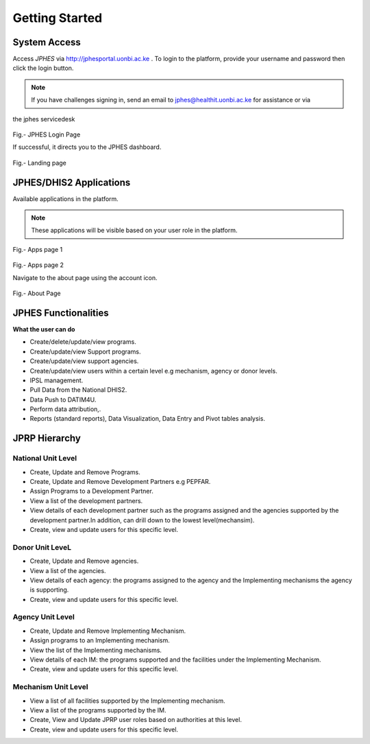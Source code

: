 Getting Started
=====================

System Access
--------------
Access *JPHES* via `http://jphesportal.uonbi.ac.ke <http://jphesportal.uonbi.ac.ke>`_ .
To login to the platform, provide your username and password then click the login button.

.. note:: If you have challenges signing in, send an email to jphes@healthit.uonbi.ac.ke for assistance or via
the jphes servicedesk

.. _login_page:
.. figure::  _static/images/jphes-login-page.png
   :align:   center

Fig.- JPHES Login Page

If successful, it directs you to the JPHES dashboard.

.. _landing_page:
.. figure::  _static/images/jphes-dashboard.png
   :align:   center

Fig.- Landing page


JPHES/DHIS2 Applications
--------------------------
Available applications in the platform.

.. note:: These applications will be visible based on your user role in the platform.

.. _apps_page1:
.. figure::  _static/images/jphes-apps.png
   :align:   center

Fig.- Apps page 1

.. _apps_page2:
.. figure::  _static/images/jphes-apps2.png
   :align:   center

Fig.- Apps page 2

Navigate to the about page using the account icon.

.. _about_page:
.. figure::  _static/images/jphes-about.png
   :align:   center

Fig.- About Page


JPHES Functionalities
-------------------------
**What the user can do**

* Create/delete/update/view  programs.
* Create/update/view Support  programs.
* Create/update/view support agencies.
* Create/update/view users within a certain level e.g mechanism, agency or donor levels.
* IPSL management.
* Pull Data from the National DHIS2.
* Data Push to DATIM4U.
* Perform data attribution,.
* Reports (standard reports), Data Visualization, Data Entry and Pivot tables analysis.


JPRP Hierarchy
----------------

National Unit Level
++++++++++++++++++++

* Create, Update and Remove Programs.
* Create, Update and Remove Development Partners e.g PEPFAR.
* Assign Programs to a Development Partner.
* View a list of the development partners.
* View details of each development partner such as the programs assigned and the agencies supported by the development partner.In addition, can drill down to the lowest level(mechansim).
* Create, view and update users for this specific level.

Donor Unit LeveL
++++++++++++++++++

* Create, Update and Remove agencies.
* View a list of the agencies.
* View details of each agency: the programs assigned to the agency and the Implementing mechanisms the agency is supporting.
* Create, view and update users for this specific level.


Agency Unit Level
+++++++++++++++++++

* Create, Update and Remove Implementing Mechanism.
* Assign programs to an Implementing mechanism.
* View the list of the Implementing mechanisms.
* View details of each IM: the programs supported and the facilities under the Implementing Mechanism.
* Create, view and update users for this specific level.

Mechanism Unit Level
+++++++++++++++++++++++

* View a list of all facilities supported by the Implementing mechanism.
* View a list of the programs supported by the IM.
* Create, View and Update JPRP user roles based on authorities at this level.
* Create, view and update users for this specific level.
